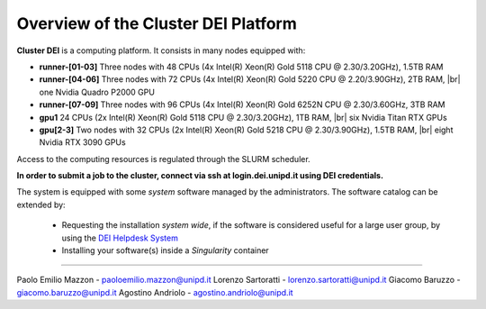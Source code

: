 Overview of the Cluster DEI Platform
==============================
.. |br| raw:: html

     <br>
.. _overview: 

**Cluster DEI** is a computing platform. It consists in many nodes equipped with:

- **runner-[01-03]** Three nodes with 48 CPUs (4x Intel(R) Xeon(R) Gold 5118 CPU @ 2.30/3.20GHz), 1.5TB RAM 
- **runner-[04-06]** Three nodes with 72 CPUs (4x Intel(R) Xeon(R) Gold 5220 CPU @ 2.20/3.90GHz), 2TB RAM, |br|    
  one Nvidia Quadro P2000 GPU
- **runner-[07-09]** Three nodes with 96 CPUs (4x Intel(R) Xeon(R) Gold 6252N CPU @ 2.30/3.60GHz, 3TB RAM
- **gpu1** 24 CPUs (2x Intel(R) Xeon(R) Gold 5118 CPU @ 2.30/3.20GHz), 1TB RAM, |br|        
  six Nvidia Titan RTX GPUs
- **gpu[2-3]** Two nodes with 32 CPUs (2x Intel(R) Xeon(R) Gold 5218 CPU @ 2.30/3.90GHz), 1.5TB RAM, |br|        
  eight Nvidia RTX 3090 GPUs
  
  

Access to the computing resources is regulated through the SLURM scheduler.

**In order to submit a job to the cluster, connect via ssh at login.dei.unipd.it using DEI credentials.**

The system is equipped with some *system* software managed by the administrators. The software 
catalog can be extended by:

  * Requesting the installation *system wide*, if the software is considered useful for a large
    user group, by using the `DEI Helpdesk System <https://www.dei.unipd.it/helpdesk/>`_ 
  * Installing your software(s) inside a *Singularity* container

.. _authors:
------------

Paolo Emilio Mazzon - paoloemilio.mazzon@unipd.it
Lorenzo Sartoratti - lorenzo.sartoratti@unipd.it
Giacomo Baruzzo - giacomo.baruzzo@unipd.it
Agostino Andriolo - agostino.andriolo@unipd.it
